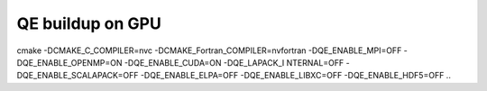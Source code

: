 =================
QE buildup on GPU
=================

cmake -DCMAKE_C_COMPILER=nvc -DCMAKE_Fortran_COMPILER=nvfortran -DQE_ENABLE_MPI=OFF -DQE_ENABLE_OPENMP=ON -DQE_ENABLE_CUDA=ON -DQE_LAPACK_I
NTERNAL=OFF  -DQE_ENABLE_SCALAPACK=OFF -DQE_ENABLE_ELPA=OFF -DQE_ENABLE_LIBXC=OFF  -DQE_ENABLE_HDF5=OFF ..



